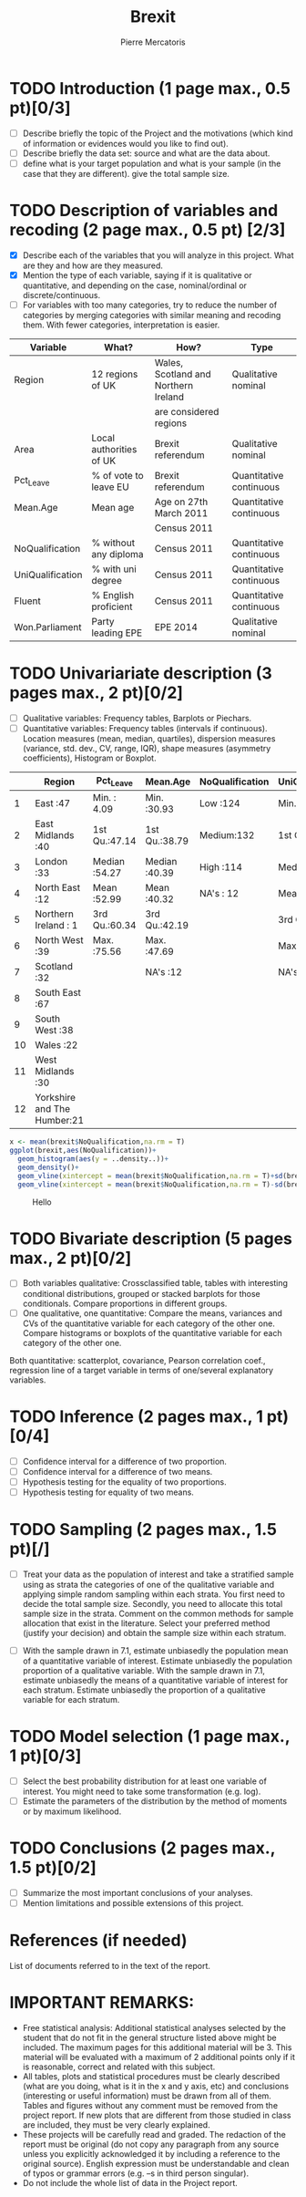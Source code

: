 #+TITLE: Brexit
#+AUTHOR: Pierre Mercatoris
#+property: session brexit
#+property: results output

#+BEGIN_SRC R :exports none
  library(ggplot2)
  brexit <- read.csv("data/DataBrexit.csv")
  options(warn=-1)
                                          # options(warn=0)
  library(ascii)
  options(asciiType="org")
#+END_SRC

#+RESULTS:

* TODO Introduction (1 page max., 0.5 pt)[0/3]
 - [ ] Describe briefly the topic of the Project and the motivations (which kind of information or evidences would you like to find out).
 - [ ] Describe briefly the data set: source and what are the data about.
 - [ ] define what is your target population and what is your sample (in the case that they are different). give the total sample size.

 
* TODO Description of variables and recoding (2 page max., 0.5 pt) [2/3]
  - [X] Describe each of the variables that you will analyze in this project. What are they and how are they measured.
  - [X] Mention the type of each variable, saying if it is qualitative or quantitative, and depending on the case, nominal/ordinal or discrete/continuous.
  - [ ] For variables with too many categories, try to reduce the number of categories by merging categories with similar meaning and recoding them. With fewer categories, interpretation is easier.
  
| Variable         | What?                   | How?                                 | Type                    |
|------------------+-------------------------+--------------------------------------+-------------------------|
| Region           | 12 regions of UK        | Wales, Scotland and Northern Ireland | Qualitative nominal     |
|                  |                         | are considered regions               |                         |
| Area             | Local authorities of UK | Brexit referendum                    | Qualitative nominal     |
| Pct_Leave        | % of vote to leave EU   | Brexit referendum                    | Quantitative continuous |
| Mean.Age         | Mean age                | Age on 27th March 2011               | Quantitative continuous |
|                  |                         | Census 2011                          |                         |
| NoQualification  | % without any diploma   | Census 2011                          | Quantitative continuous |
| UniQualification | % with uni degree       | Census 2011                          | Quantitative continuous |
| Fluent           | % English proficient    | Census 2011                          | Quantitative continuous |
| Won.Parliament   | Party leading EPE       | EPE 2014                             | Qualitative nominal     |

#+BEGIN_SRC R :exports none
brexit$NoQualification <- cut(brexit$NoQualification,c(0,mean(brexit$NoQualification,na.rm = T)-0.5*sd(brexit$NoQualification,na.rm = T),mean(brexit$NoQualification,na.rm = T)+0.5*sd(brexit$NoQualification,na.rm = T),max(brexit$NoQualification,na.rm=T)),labels=c("Low","Medium","High"))
#+END_SRC

#+RESULTS:

* TODO Univariariate description (3 pages max., 2 pt)[0/2]
   - [ ] Qualitative variables: Frequency tables, Barplots or Piechars.
   - [ ] Quantitative variables: Frequency tables (intervals if continuous). Location measures (mean, median, quartiles), dispersion measures (variance, std. dev., CV, range, IQR), shape measures (asymmetry coefficients), Histogram or Boxplot.
  #+BEGIN_SRC R :exports results :results output raw
    ascii(summary(brexit[,-2],maxsum=12))
  #+END_SRC

  #+RESULTS:
  |    | Region                      | Pct_Leave     | Mean.Age      | NoQualification | UniQualification | Fluent        | Won.Parliament |
  |----+-----------------------------+---------------+---------------+-----------------+------------------+---------------+----------------|
  |  1 | East                    :47 | Min.   : 4.09 | Min.   :30.93 | Low   :124      | Min.   :14.00    | Min.   :59.00 | Con : 84       |
  |  2 | East Midlands           :40 | 1st Qu.:47.14 | 1st Qu.:38.79 | Medium:132      | 1st Qu.:22.00    | 1st Qu.:92.00 | Lab :100       |
  |  3 | London                  :33 | Median :54.27 | Median :40.39 | High  :114      | Median :26.00    | Median :96.00 | LD  :  4       |
  |  4 | North East              :12 | Mean   :52.99 | Mean   :40.32 | NA's  : 12      | Mean   :26.68    | Mean   :93.63 | SNP : 16       |
  |  5 | Northern Ireland        : 1 | 3rd Qu.:60.34 | 3rd Qu.:42.19 |                 | 3rd Qu.:31.00    | 3rd Qu.:98.00 | UKIP:173       |
  |  6 | North West              :39 | Max.   :75.56 | Max.   :47.69 |                 | Max.   :54.00    | Max.   :99.00 | NA's:  5       |
  |  7 | Scotland                :32 |               | NA's   :12    |                 | NA's   :12       | NA's   :12    |                |
  |  8 | South East              :67 |               |               |                 |                  |               |                |
  |  9 | South West              :38 |               |               |                 |                  |               |                |
  | 10 | Wales                   :22 |               |               |                 |                  |               |                |
  | 11 | West Midlands           :30 |               |               |                 |                  |               |                |
  | 12 | Yorkshire and The Humber:21 |               |               |                 |                  |               |                |

#+BEGIN_SRC R :exports both :results graphics :file "./pictures/noQualDis.png" 
  x <- mean(brexit$NoQualification,na.rm = T)
  ggplot(brexit,aes(NoQualification))+
    geom_histogram(aes(y = ..density..))+
    geom_density()+
    geom_vline(xintercept = mean(brexit$NoQualification,na.rm = T)+sd(brexit$NoQualification,na.rm = T),color="red")+
    geom_vline(xintercept = mean(brexit$NoQualification,na.rm = T)-sd(brexit$NoQualification,na.rm = T),color="red")

#+END_SRC

#+RESULTS:
[[file:./pictures/noQualDis.png]]


#+BEGIN_SRC R :exports results :results graphics :file "./pictures/uniQualDis.png"
  ggplot(brexit,aes(UniQualification))+
    geom_histogram(aes(y = ..density..))+
    geom_density()+
    geom_vline(xintercept = mean(brexit$UniQualification,na.rm = T)+sd(brexit$UniQualification,na.rm = T),color="red")+
    geom_vline(xintercept = mean(brexit$UniQualification,na.rm = T)-sd(brexit$UniQualification,na.rm = T),color="red")

#+END_SRC

#+NAME: graphic1
#+CAPTION: Hello
#+RESULTS:
[[file:./pictures/uniQualDis.png]]

#+BEGIN_SRC R :exports results :results graphics :file "./pictures/ageDis.png"
  ggplot(brexit,aes(Mean.Age))+
    geom_histogram(aes(y = ..density..))+
    geom_density()+
    geom_vline(xintercept = mean(brexit$Mean.Age,na.rm = T)+sd(brexit$Mean.Age,na.rm = T),color="red")+
    geom_vline(xintercept = mean(brexit$Mean.Age,na.rm = T)-sd(brexit$Mean.Age,na.rm = T),color="red")

#+END_SRC

#+RESULTS:
[[file:./pictures/ageDis.png]]

#+BEGIN_SRC R :exports results :results graphics :file "./pictures/fluentDis.png"
  ggplot(brexit,aes(Fluent))+
    geom_histogram(aes(y = ..density..))+
    geom_density()+
    geom_vline(xintercept = mean(brexit$Fluent,na.rm = T)+sd(brexit$Fluent,na.rm = T),color="red")+
    geom_vline(xintercept = mean(brexit$Fluent,na.rm = T)-sd(brexit$Fluent,na.rm = T),color="red")

#+END_SRC

#+RESULTS:
[[file:./pictures/fluentDis.png]]

#+BEGIN_SRC R  :exports results :results graphics :file "./pictures/leavePctDis.png"
  ggplot(brexit,aes(Pct_Leave))+
    geom_histogram(aes(y = ..density..))+
    geom_density()
#+END_SRC

#+RESULTS:
[[file:./pictures/leavePctDis.png]]



* TODO Bivariate description (5 pages max., 2 pt)[0/2]
   - [ ] Both variables qualitative: Crossclassified table, tables with interesting conditional distributions, grouped or stacked barplots for those conditionals. Compare proportions in different groups.
   - [ ] One qualitative, one quantitative: Compare the means, variances and CVs of the quantitative variable for each category of the other one. Compare histograms or boxplots of the quantitative variable for each category of the other one.
 Both quantitative: scatterplot, covariance, Pearson correlation coef.,
 regression line of a target variable in terms of one/several
 explanatory variables.
 
* TODO Inference (2 pages max., 1 pt)[0/4]
    - [ ] Confidence interval for a difference of two proportion.
    - [ ] Confidence interval for a difference of two means.
    - [ ] Hypothesis testing for the equality of two proportions.
    - [ ] Hypothesis testing for equality of two means.

* TODO Sampling (2 pages max., 1.5 pt)[/]
 - [ ] Treat your data as the population of interest and take a stratified sample using as strata the categories of one of the qualitative variable and applying simple random sampling within each strata. You first need to decide the total sample size. Secondly, you need to allocate this total sample size in the strata. Comment on the common methods for sample allocation that exist in the literature. Select your preferred method (justify your decision) and obtain the sample size within each stratum.
- [ ] With the sample drawn in 7.1, estimate unbiasedly the population mean of a quantitative variable of interest. Estimate unbiasedly the population proportion of a qualitative variable. With the sample drawn in 7.1, estimate unbiasedly the means of a quantitative variable of interest for each stratum. Estimate unbiasedly the proportion of a qualitative variable for each stratum.

* TODO Model selection (1 page max., 1 pt)[0/3]
- [ ] Select the best probability distribution for at least one variable of interest. You might need to take some transformation (e.g. log).
- [ ] Estimate the parameters of the distribution by the method of moments or by maximum likelihood.

* TODO Conclusions (2 pages max., 1.5 pt)[0/2]
- [ ] Summarize the most important conclusions of your analyses.
- [ ] Mention limitations and possible extensions of this project.

* References (if needed)
  List of documents referred to in the text of the report.
  


* IMPORTANT REMARKS:
- Free statistical analysis: Additional statistical analyses selected by the student that do not fit in the general structure listed above might be included. The maximum pages for this additional material will be 3. This material will be evaluated with a maximum of 2 additional points only if it is reasonable, correct and related with this subject.
- All tables, plots and statistical procedures must be clearly described (what are you doing, what is it in the x and y axis, etc) and conclusions (interesting or useful information) must be drawn from all of them. Tables and figures without any comment must be removed from the project report. If new plots that are different from those studied in class are included, they must be very clearly explained.
- These projects will be carefully read and graded. The redaction of the report must be original (do not copy any paragraph from any source unless you explicitly acknowledged it by including a reference to the original source). English expression must be understandable and clean of typos or grammar errors (e.g. –s in third person singular).
- Do not include the whole list of data in the Project report.



